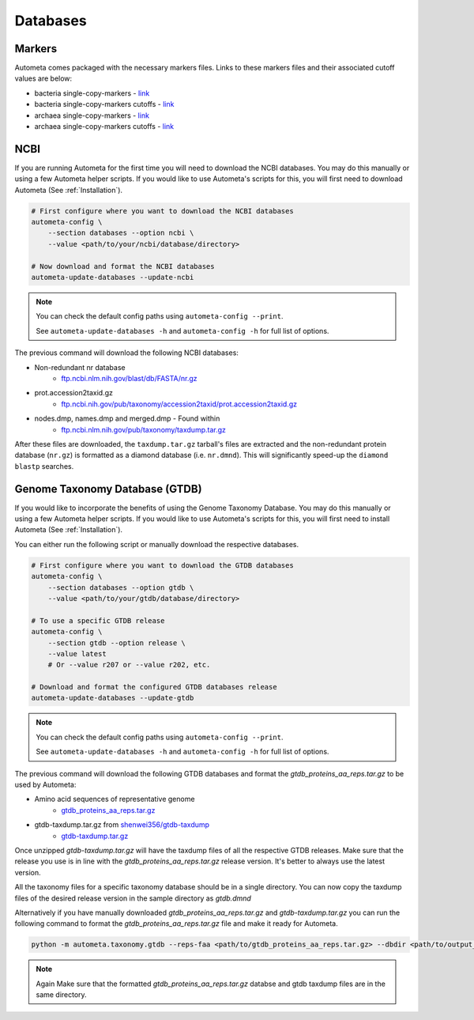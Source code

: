 =========
Databases
=========

Markers
#######

Autometa comes packaged with the necessary markers files. Links to these markers files and their associated cutoff values are below:

- bacteria single-copy-markers - `link <https://raw.githubusercontent.com/KwanLab/Autometa/main/autometa/databases/markers/bacteria.single_copy.hmm>`__
- bacteria single-copy-markers cutoffs - `link <https://raw.githubusercontent.com/KwanLab/Autometa/main/autometa/databases/markers/bacteria.single_copy.cutoffs>`__
- archaea single-copy-markers - `link <https://raw.githubusercontent.com/KwanLab/Autometa/main/autometa/databases/markers/archaea.single_copy.hmm>`__
- archaea single-copy-markers cutoffs - `link <https://raw.githubusercontent.com/KwanLab/Autometa/main/autometa/databases/markers/archaea.single_copy.cutoffs>`__

NCBI
####

If you are running Autometa for the first time you will need to download the NCBI databases.
You may do this manually or using a few Autometa helper scripts. If you would like to use Autometa's
scripts for this, you will first need to download Autometa (See :ref:`Installation`).

.. code-block:: bash

    # First configure where you want to download the NCBI databases
    autometa-config \
        --section databases --option ncbi \
        --value <path/to/your/ncbi/database/directory>

    # Now download and format the NCBI databases
    autometa-update-databases --update-ncbi

.. note::

    You can check the default config paths using ``autometa-config --print``.

    See ``autometa-update-databases -h`` and ``autometa-config -h`` for full list of options.

The previous command will download the following NCBI databases:

- Non-redundant nr database
    - `ftp.ncbi.nlm.nih.gov/blast/db/FASTA/nr.gz <https://ftp.ncbi.nlm.nih.gov/blast/db/FASTA/nr.gz>`_
- prot.accession2taxid.gz
    - `ftp.ncbi.nih.gov/pub/taxonomy/accession2taxid/prot.accession2taxid.gz <https://ftp.ncbi.nih.gov/pub/taxonomy/accession2taxid/prot.accession2taxid.gz>`_
- nodes.dmp, names.dmp and merged.dmp - Found within
    - `ftp.ncbi.nlm.nih.gov/pub/taxonomy/taxdump.tar.gz <ftp.ncbi.nlm.nih.gov/pub/taxonomy/taxdump.tar.gz>`_

After these files are downloaded, the ``taxdump.tar.gz`` tarball's files are extracted and the non-redundant protein database (``nr.gz``)
is formatted as a diamond database (i.e. ``nr.dmnd``). This will significantly speed-up the ``diamond blastp`` searches.

Genome Taxonomy Database (GTDB)
###############################

If you would like to incorporate the benefits of using the Genome Taxonomy Database.
You may do this manually or using a few Autometa helper scripts. If you would like to use Autometa's
scripts for this, you will first need to install Autometa (See :ref:`Installation`).

You can either run the following script or manually download the respective databases.

.. code-block:: bash

    # First configure where you want to download the GTDB databases
    autometa-config \
        --section databases --option gtdb \
        --value <path/to/your/gtdb/database/directory>

    # To use a specific GTDB release
    autometa-config \
        --section gtdb --option release \
        --value latest
        # Or --value r207 or --value r202, etc.

    # Download and format the configured GTDB databases release
    autometa-update-databases --update-gtdb


.. note::

    You can check the default config paths using ``autometa-config --print``.

    See ``autometa-update-databases -h`` and ``autometa-config -h`` for full list of options.

The previous command will download the following GTDB databases and format the `gtdb_proteins_aa_reps.tar.gz` to be used by Autometa:

- Amino acid sequences of representative genome
    - `gtdb_proteins_aa_reps.tar.gz <https://data.gtdb.ecogenomic.org/releases/latest/genomic_files_reps/gtdb_proteins_aa_reps.tar.gz>`_
- gtdb-taxdump.tar.gz from `shenwei356/gtdb-taxdump <https://github.com/shenwei356/gtdb-taxdump/releases>`_
    - `gtdb-taxdump.tar.gz <https://github.com/shenwei356/gtdb-taxdump/releases/latest/download/gtdb-taxdump.tar.gz>`_


Once unzipped `gtdb-taxdump.tar.gz` will have the taxdump files of all the respective GTDB releases. Make sure that the release you use is in line with the `gtdb_proteins_aa_reps.tar.gz` release version. It's better to always use the latest version. 

All the taxonomy files for a specific taxonomy database should be in a single directory. You can now copy the taxdump files of the desired release version in the sample directory as `gtdb.dmnd`

Alternatively if you have manually downloaded `gtdb_proteins_aa_reps.tar.gz` and `gtdb-taxdump.tar.gz` you can run the following command to format the `gtdb_proteins_aa_reps.tar.gz` file and make it ready for Autometa.

.. code-block:: bash

    python -m autometa.taxonomy.gtdb --reps-faa <path/to/gtdb_proteins_aa_reps.tar.gz> --dbdir <path/to/output_directory> --cpus 20

.. note::

    Again Make sure that the formatted `gtdb_proteins_aa_reps.tar.gz` databse and gtdb taxdump files are in the same directory. 